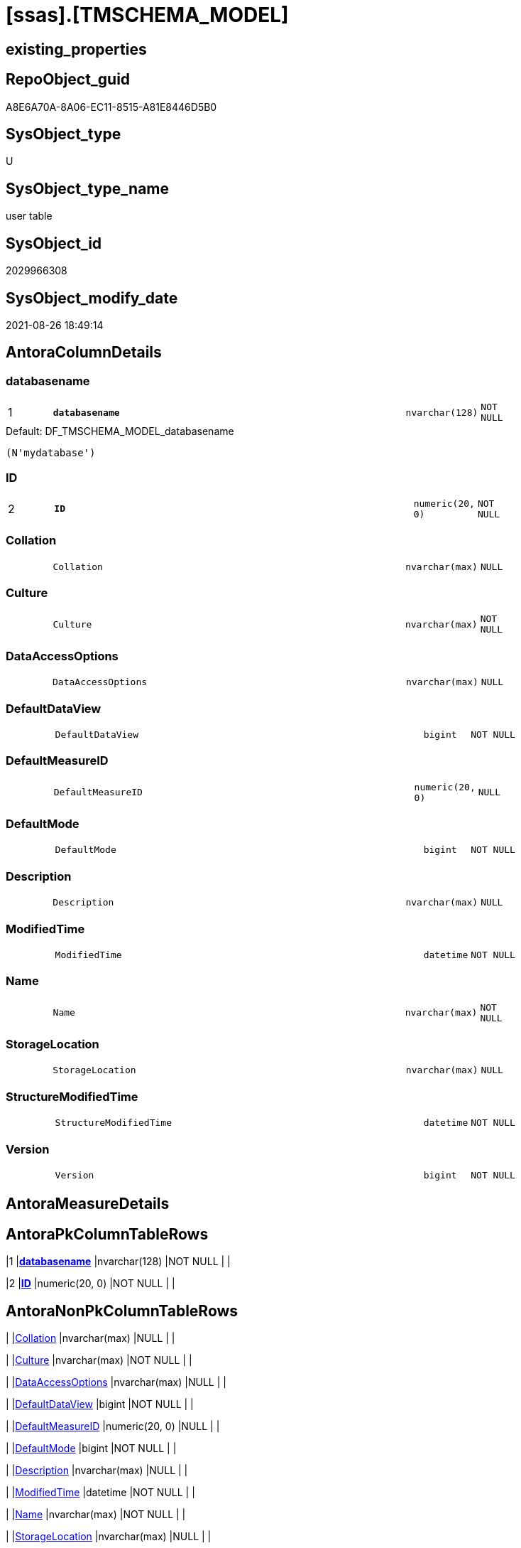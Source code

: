 = [ssas].[TMSCHEMA_MODEL]

== existing_properties

// tag::existing_properties[]
:ExistsProperty--is_repo_managed:
:ExistsProperty--is_ssas:
:ExistsProperty--pk_index_guid:
:ExistsProperty--pk_indexpatterncolumndatatype:
:ExistsProperty--pk_indexpatterncolumnname:
:ExistsProperty--FK:
:ExistsProperty--AntoraIndexList:
:ExistsProperty--Columns:
// end::existing_properties[]

== RepoObject_guid

// tag::RepoObject_guid[]
A8E6A70A-8A06-EC11-8515-A81E8446D5B0
// end::RepoObject_guid[]

== SysObject_type

// tag::SysObject_type[]
U 
// end::SysObject_type[]

== SysObject_type_name

// tag::SysObject_type_name[]
user table
// end::SysObject_type_name[]

== SysObject_id

// tag::SysObject_id[]
2029966308
// end::SysObject_id[]

== SysObject_modify_date

// tag::SysObject_modify_date[]
2021-08-26 18:49:14
// end::SysObject_modify_date[]

== AntoraColumnDetails

// tag::AntoraColumnDetails[]
[#column-databasename]
=== databasename

[cols="d,8m,m,m,m,d"]
|===
|1
|*databasename*
|nvarchar(128)
|NOT NULL
|
|
|===

.Default: DF_TMSCHEMA_MODEL_databasename
....
(N'mydatabase')
....


[#column-ID]
=== ID

[cols="d,8m,m,m,m,d"]
|===
|2
|*ID*
|numeric(20, 0)
|NOT NULL
|
|
|===


[#column-Collation]
=== Collation

[cols="d,8m,m,m,m,d"]
|===
|
|Collation
|nvarchar(max)
|NULL
|
|
|===


[#column-Culture]
=== Culture

[cols="d,8m,m,m,m,d"]
|===
|
|Culture
|nvarchar(max)
|NOT NULL
|
|
|===


[#column-DataAccessOptions]
=== DataAccessOptions

[cols="d,8m,m,m,m,d"]
|===
|
|DataAccessOptions
|nvarchar(max)
|NULL
|
|
|===


[#column-DefaultDataView]
=== DefaultDataView

[cols="d,8m,m,m,m,d"]
|===
|
|DefaultDataView
|bigint
|NOT NULL
|
|
|===


[#column-DefaultMeasureID]
=== DefaultMeasureID

[cols="d,8m,m,m,m,d"]
|===
|
|DefaultMeasureID
|numeric(20, 0)
|NULL
|
|
|===


[#column-DefaultMode]
=== DefaultMode

[cols="d,8m,m,m,m,d"]
|===
|
|DefaultMode
|bigint
|NOT NULL
|
|
|===


[#column-Description]
=== Description

[cols="d,8m,m,m,m,d"]
|===
|
|Description
|nvarchar(max)
|NULL
|
|
|===


[#column-ModifiedTime]
=== ModifiedTime

[cols="d,8m,m,m,m,d"]
|===
|
|ModifiedTime
|datetime
|NOT NULL
|
|
|===


[#column-Name]
=== Name

[cols="d,8m,m,m,m,d"]
|===
|
|Name
|nvarchar(max)
|NOT NULL
|
|
|===


[#column-StorageLocation]
=== StorageLocation

[cols="d,8m,m,m,m,d"]
|===
|
|StorageLocation
|nvarchar(max)
|NULL
|
|
|===


[#column-StructureModifiedTime]
=== StructureModifiedTime

[cols="d,8m,m,m,m,d"]
|===
|
|StructureModifiedTime
|datetime
|NOT NULL
|
|
|===


[#column-Version]
=== Version

[cols="d,8m,m,m,m,d"]
|===
|
|Version
|bigint
|NOT NULL
|
|
|===


// end::AntoraColumnDetails[]

== AntoraMeasureDetails

// tag::AntoraMeasureDetails[]

// end::AntoraMeasureDetails[]

== AntoraPkColumnTableRows

// tag::AntoraPkColumnTableRows[]
|1
|*<<column-databasename>>*
|nvarchar(128)
|NOT NULL
|
|

|2
|*<<column-ID>>*
|numeric(20, 0)
|NOT NULL
|
|













// end::AntoraPkColumnTableRows[]

== AntoraNonPkColumnTableRows

// tag::AntoraNonPkColumnTableRows[]


|
|<<column-Collation>>
|nvarchar(max)
|NULL
|
|

|
|<<column-Culture>>
|nvarchar(max)
|NOT NULL
|
|

|
|<<column-DataAccessOptions>>
|nvarchar(max)
|NULL
|
|

|
|<<column-DefaultDataView>>
|bigint
|NOT NULL
|
|

|
|<<column-DefaultMeasureID>>
|numeric(20, 0)
|NULL
|
|

|
|<<column-DefaultMode>>
|bigint
|NOT NULL
|
|

|
|<<column-Description>>
|nvarchar(max)
|NULL
|
|

|
|<<column-ModifiedTime>>
|datetime
|NOT NULL
|
|

|
|<<column-Name>>
|nvarchar(max)
|NOT NULL
|
|

|
|<<column-StorageLocation>>
|nvarchar(max)
|NULL
|
|

|
|<<column-StructureModifiedTime>>
|datetime
|NOT NULL
|
|

|
|<<column-Version>>
|bigint
|NOT NULL
|
|

// end::AntoraNonPkColumnTableRows[]

== AntoraIndexList

// tag::AntoraIndexList[]

[#index-PK_TMSCHEMA_MODEL]
=== PK_TMSCHEMA_MODEL

* IndexSemanticGroup: xref:other/IndexSemanticGroup.adoc#_no_group[no_group]
+
--
* <<column-databasename>>; nvarchar(128)
* <<column-ID>>; numeric(20, 0)
--
* PK, Unique, Real: 1, 1, 1

// end::AntoraIndexList[]

== AntoraParameterList

// tag::AntoraParameterList[]

// end::AntoraParameterList[]

== Other tags

source: property.RepoObjectProperty_cross As rop_cross


=== AdocUspSteps

// tag::adocuspsteps[]

// end::adocuspsteps[]


=== AntoraReferencedList

// tag::antorareferencedlist[]

// end::antorareferencedlist[]


=== AntoraReferencingList

// tag::antorareferencinglist[]

// end::antorareferencinglist[]


=== exampleUsage

// tag::exampleusage[]

// end::exampleusage[]


=== exampleUsage_2

// tag::exampleusage_2[]

// end::exampleusage_2[]


=== exampleUsage_3

// tag::exampleusage_3[]

// end::exampleusage_3[]


=== exampleUsage_4

// tag::exampleusage_4[]

// end::exampleusage_4[]


=== exampleUsage_5

// tag::exampleusage_5[]

// end::exampleusage_5[]


=== exampleWrong_Usage

// tag::examplewrong_usage[]

// end::examplewrong_usage[]


=== has_execution_plan_issue

// tag::has_execution_plan_issue[]

// end::has_execution_plan_issue[]


=== has_get_referenced_issue

// tag::has_get_referenced_issue[]

// end::has_get_referenced_issue[]


=== has_history

// tag::has_history[]

// end::has_history[]


=== has_history_columns

// tag::has_history_columns[]

// end::has_history_columns[]


=== is_persistence

// tag::is_persistence[]

// end::is_persistence[]


=== is_persistence_check_duplicate_per_pk

// tag::is_persistence_check_duplicate_per_pk[]

// end::is_persistence_check_duplicate_per_pk[]


=== is_persistence_check_for_empty_source

// tag::is_persistence_check_for_empty_source[]

// end::is_persistence_check_for_empty_source[]


=== is_persistence_delete_changed

// tag::is_persistence_delete_changed[]

// end::is_persistence_delete_changed[]


=== is_persistence_delete_missing

// tag::is_persistence_delete_missing[]

// end::is_persistence_delete_missing[]


=== is_persistence_insert

// tag::is_persistence_insert[]

// end::is_persistence_insert[]


=== is_persistence_truncate

// tag::is_persistence_truncate[]

// end::is_persistence_truncate[]


=== is_persistence_update_changed

// tag::is_persistence_update_changed[]

// end::is_persistence_update_changed[]


=== is_repo_managed

// tag::is_repo_managed[]
0
// end::is_repo_managed[]


=== is_ssas

// tag::is_ssas[]
0
// end::is_ssas[]


=== microsoft_database_tools_support

// tag::microsoft_database_tools_support[]

// end::microsoft_database_tools_support[]


=== MS_Description

// tag::ms_description[]

// end::ms_description[]


=== persistence_source_RepoObject_fullname

// tag::persistence_source_repoobject_fullname[]

// end::persistence_source_repoobject_fullname[]


=== persistence_source_RepoObject_fullname2

// tag::persistence_source_repoobject_fullname2[]

// end::persistence_source_repoobject_fullname2[]


=== persistence_source_RepoObject_guid

// tag::persistence_source_repoobject_guid[]

// end::persistence_source_repoobject_guid[]


=== persistence_source_RepoObject_xref

// tag::persistence_source_repoobject_xref[]

// end::persistence_source_repoobject_xref[]


=== pk_index_guid

// tag::pk_index_guid[]
AAE6A70A-8A06-EC11-8515-A81E8446D5B0
// end::pk_index_guid[]


=== pk_IndexPatternColumnDatatype

// tag::pk_indexpatterncolumndatatype[]
nvarchar(128),numeric(20, 0)
// end::pk_indexpatterncolumndatatype[]


=== pk_IndexPatternColumnName

// tag::pk_indexpatterncolumnname[]
databasename,ID
// end::pk_indexpatterncolumnname[]


=== pk_IndexSemanticGroup

// tag::pk_indexsemanticgroup[]

// end::pk_indexsemanticgroup[]


=== ReferencedObjectList

// tag::referencedobjectlist[]

// end::referencedobjectlist[]


=== usp_persistence_RepoObject_guid

// tag::usp_persistence_repoobject_guid[]

// end::usp_persistence_repoobject_guid[]


=== UspExamples

// tag::uspexamples[]

// end::uspexamples[]


=== UspParameters

// tag::uspparameters[]

// end::uspparameters[]

== Boolean Attributes

source: property.RepoObjectProperty WHERE property_int = 1

// tag::boolean_attributes[]

// end::boolean_attributes[]

== sql_modules_definition

// tag::sql_modules_definition[]
[%collapsible]
=======
[source,sql]
----

----
=======
// end::sql_modules_definition[]


